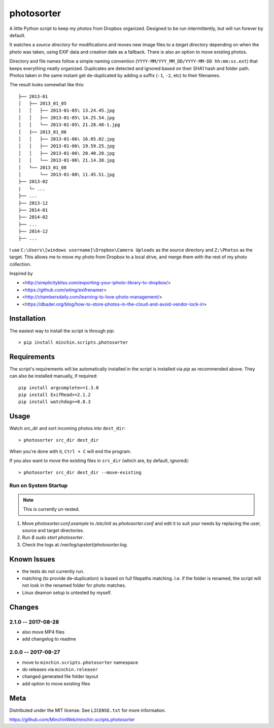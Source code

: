 photosorter
===========

.. image:: https://img.shields.io/pypi/v/minchin.scripts.photosorter.svg?style=flat
    :target: https://pypi.python.org/pypi/minchin.scripts.photosorter/
    :alt: PyPI version number

.. image:: https://img.shields.io/pypi/pyversions/minchin.scripts.photosorter?style=flat
    :target: https://pypi.python.org/pypi/minchin.scripts.photosorter/
    :alt: Supported Python version

.. image:: https://img.shields.io/pypi/l/minchin.scripts.photosorter.svg?style=flat&color=green
    :target: https://github.com/MinchinWeb/minchin.scripts.photosorter/blob/master/LICENSE.txt
    :alt: License

.. image:: https://coveralls.io/repos/MinchinWeb/minchin.scripts.photosorter/badge.svg?branch=master
    :target: https://coveralls.io/r/MinchinWeb/minchin.scripts.photosorter?branch=master
    :alt: Test Coverage

.. image:: https://img.shields.io/pypi/dm/minchin.scripts.photosorter.svg?style=flat
    :target: https://pypi.python.org/pypi/minchin.scripts.photosorter/
    :alt: Download Count



A little Python script to keep my photos from Dropbox organized. Designed to be
run intermittently, but will run forever by default.

It watches a *source directory* for modifications and moves new image files to
a *target directory* depending on when the photo was taken, using EXIF data and
creation date as a fallback. There is also an option to move existing photos.

Directory and file names follow a simple naming convention
(``YYYY-MM/YYY_MM_DD/YYYY-MM-DD hh:mm:ss.ext``) that keeps everything neatly
organized. Duplicates are detected and ignored based on their SHA1 hash and
folder path. Photos taken in the same instant get de-duplicated by adding a
suffix (``-1``, ``-2``, etc) to their filenames.

The result looks somewhat like this::

    ├── 2013-01
    │   ├── 2013_01_05
    │   │   ├── 2013-01-05\ 13.24.45.jpg
    │   │   ├── 2013-01-05\ 14.25.54.jpg
    │   │   └── 2013-01-05\ 21.28.48-1.jpg
    │   ├── 2013_01_06
    │   │   ├── 2013-01-06\ 16.05.02.jpg
    │   │   ├── 2013-01-06\ 19.59.25.jpg
    │   │   ├── 2013-01-06\ 20.40.28.jpg
    │   │   └── 2013-01-06\ 21.14.38.jpg
    │   └── 2013_01_08
    │       └── 2013-01-08\ 11.45.51.jpg
    ├── 2013-02
    |   └─ ...
    ├── ...
    ├── 2013-12
    ├── 2014-01
    ├── 2014-02
    ├── ...
    ├── 2014-12
    ├── ...

I use ``C:\Users\[windows username]\Dropbox\Camera Uploads`` as the source
directory and ``Z:\Photos`` as the target. This allows me to move my photo from
Dropbox to a local drive, and merge them with the rest of my photo collection.

Inspired by

- <http://simplicitybliss.com/exporting-your-iphoto-library-to-dropbox/>
- <https://github.com/wting/exifrenamer>
- <http://chambersdaily.com/learning-to-love-photo-management/>
- <https://dbader.org/blog/how-to-store-photos-in-the-cloud-and-avoid-vendor-lock-in>

Installation
------------

The easiest way to install the script is through pip::

    > pip install minchin.scripts.photosorter

Requirements
------------

The script's requirements will be automatically installed in the script is
installed via *pip* as recommended above. They can also be installed manually,
if required::

    pip install argcomplete>=1.3.0
    pip install ExifRead>=2.1.2
    pip install watchdog>=0.8.3

Usage
-----

Watch `src_dir` and sort incoming photos into ``dest_dir``::

    > photosorter src_dir dest_dir

When you're done with it, ``Ctrl + C`` will end the program.

If you also want to move the existing files in ``src_dir`` (which are, by
default, ignored)::

    > photosorter src_dir dest_dir --move-existing

Run on System Startup
"""""""""""""""""""""

.. note:: This is currently un-tested.

1. Move `photosorter.conf.example` to `/etc/init` as `photosorter.conf`
   and edit it to suit your needs by replacing the user, source and target
   directories.
2. Run `$ sudo start photosorter`.
3. Check the logs at `/var/log/upstart/photosorter.log`.

Known Issues
------------

- the tests do not currently run.
- matching (to provide de-duplication) is based on full filepaths matching.
  I.e. if the folder is renamed, the script will not look in the renamed folder
  for photo matches.
- Linux deamon setup is untested by myself.

Changes
-------

2.1.0 -- 2017-08-28
"""""""""""""""""""

- also move MP4 files
- add changelog to readme

2.0.0 -- 2017-08-27
"""""""""""""""""""

- move to ``minchin.scripts.photosorter`` namespace
- do releases via ``minchin.releaser``
- changed generated file folder layout
- add option to move existing files

Meta
----

Distributed under the MIT license. See ``LICENSE.txt`` for more information.

https://github.com/MinchinWeb/minchin.scripts.photosorter
